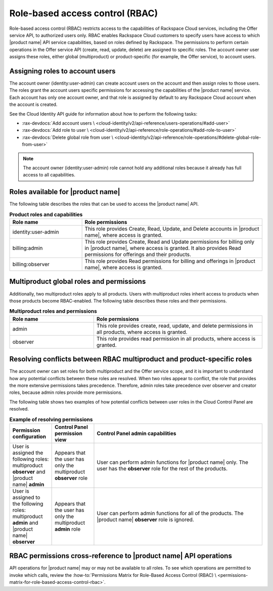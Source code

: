 .. _role-based-access-control:

.. COMMENT: Adapt this topic to provide information that is relevant for your
   product.

================================
Role-based access control (RBAC)
================================

Role-based access control (RBAC) restricts access to the capabilities of
Rackspace Cloud services, including the Offer service API, to authorized
users only. RBAC enables Rackspace Cloud customers to specify
users have access to which |product name| API
service capabilities, based on roles defined by Rackspace. The
permissions to perform certain operations in the Offer service API (create,
read, update, delete) are assigned to specific roles. The account owner user
assigns these roles, either global (multiproduct) or product-specific (for
example, the Offer service), to account users.

.. _rbac-assign:

Assigning roles to account users
~~~~~~~~~~~~~~~~~~~~~~~~~~~~~~~~

The account owner (identity:user-admin) can create account users on the
account and then assign roles to those users. The roles grant the account
users specific permissions for accessing the capabilities of the
|product name| service. Each account has only one account owner, and that role
is assigned by default to any Rackspace Cloud account when the account is
created.

See the Cloud Identity API guide for information about how to
perform the following tasks:

* :rax-devdocs:`Add account users \
  <cloud-identity/v2/api-reference/users-operations/#add-user>`

* :rax-devdocs:`Add role to user \
  <cloud-identity/v2/api-reference/role-operations/#add-role-to-user>`

* :rax-devdocs:`Delete global role from user \
  <cloud-identity/v2/api-reference/role-operations/#delete-global-role-from-user>`

.. note::

    The account owner (identity:user-admin) role cannot hold any
    additional roles because it already has full access to all capabilities.


.. _rbac-available-roles:

Roles available for |product name|
~~~~~~~~~~~~~~~~~~~~~~~~~~~~~~~~~~

The following table describes the roles that can be used to access the
|product name| API.

.. list-table:: **Product roles and capabilities**
   :widths: 20 50
   :header-rows: 1

   * - Role name
     - Role permissions
   * - identity:user-admin
     - This role provides Create, Read, Update, and Delete accounts
       in |product name|, where access is granted.
   * - billing:admin
     - This role provides Create, Read and Update permissions for billing only
       in |product name|, where access is granted. It also provides Read permissions for offerings and their products.
   * - billing:observer
     - This role provides Read permissions for billing and offerings in
       |product name|, where access is granted.

.. _rbac-available-multi-roles:

Multiproduct global roles and permissions
~~~~~~~~~~~~~~~~~~~~~~~~~~~~~~~~~~~~~~~~~

Additionally, two multiproduct roles apply to all products. Users with
multiproduct roles inherit access to products when those products become
RBAC-enabled. The following table describes these roles and their permissions.

.. list-table:: **Multiproduct roles and permissions**
   :widths: 20 40
   :header-rows: 1

   * - Role name
     - Role permissions
   * - admin
     - This role provides create, read, update, and delete permissions
       in all products, where access is granted.
   * - observer
     - This role provides read permission in all products,
       where access is granted.

.. _rbac-resolve-role-conflict:

Resolving conflicts between RBAC multiproduct and product-specific roles
~~~~~~~~~~~~~~~~~~~~~~~~~~~~~~~~~~~~~~~~~~~~~~~~~~~~~~~~~~~~~~~~~~~~~~~~

The account owner can set roles for both multiproduct and the Offer service
scope, and it is important to understand how any potential conflicts between
these roles are resolved. When two roles appear to conflict, the role that
provides the more extensive permissions takes precedence. Therefore, admin
roles take precedence over observer and creator roles, because admin roles
provide more permissions.

The following table shows two examples of how potential conflicts between user
roles in the Cloud Control Panel are resolved.


.. list-table:: **Example of resolving permissions**
   :widths: 10 10 40
   :header-rows: 1

   * - Permission configuration
     - Control Panel permission view
     - Control Panel admin capabilities
   * - User is assigned the following roles: multiproduct **observer** and
       |product name| **admin**
     - Appears that the user has only the multiproduct **observer** role
     - User can perform admin functions for |product name| only. The user has
       the **observer** role for the rest of the products.
   * - User is assigned to the following roles: multiproduct **admin** and
       |product name| **observer**
     - Appears that the user has only the multiproduct **admin** role
     - User can perform admin functions for all of the products.
       The |product name| **observer** role is ignored.


.. _rbac-permissions-info:

RBAC permissions cross-reference to |product name| API operations
~~~~~~~~~~~~~~~~~~~~~~~~~~~~~~~~~~~~~~~~~~~~~~~~~~~~~~~~~~~~~~~~~

API operations for |product name| may or may not be available to all
roles. To see which operations are permitted to invoke which calls,
review the :how-to:`Permissions Matrix for Role-Based Access Control (RBAC) \
<permissions-matrix-for-role-based-access-control-rbac>`.
